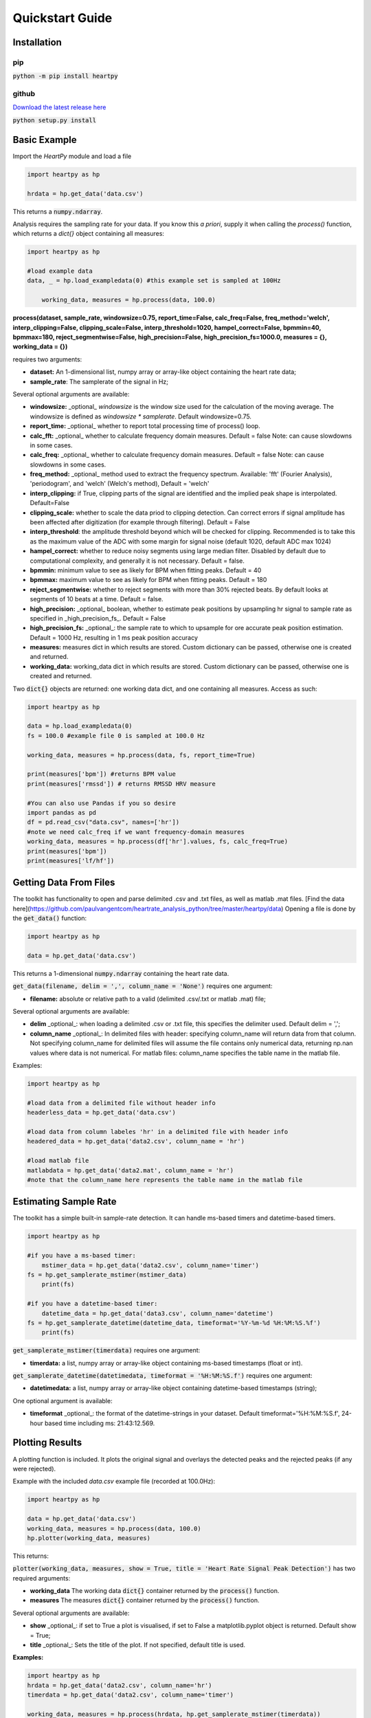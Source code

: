 .. _quickstart:

****************
Quickstart Guide
****************

Installation
============

pip
~~~
:code:`python -m pip install heartpy`

github
~~~~~~
`Download the latest release here <https://github.com/paulvangentcom/heartrate_analysis_python>`_

:code:`python setup.py install`


Basic Example
=============
Import the `HeartPy` module and load a file


.. code-block:: python

    import heartpy as hp

    hrdata = hp.get_data('data.csv')


This returns a :code:`numpy.ndarray`.

Analysis requires the sampling rate for your data. If you know this *a priori*, supply it when calling the `process()` function, which returns a `dict{}` object containing all measures:

.. code-block:: python

    import heartpy as hp

    #load example data
    data, _ = hp.load_exampledata(0) #this example set is sampled at 100Hz
    
	working_data, measures = hp.process(data, 100.0)


**process(dataset, sample_rate, windowsize=0.75, report_time=False,
calc_freq=False, freq_method='welch', interp_clipping=False, 
clipping_scale=False, interp_threshold=1020, hampel_correct=False, 
bpmmin=40, bpmmax=180, reject_segmentwise=False, 
high_precision=False, high_precision_fs=1000.0, 
measures = {}, working_data = {})**
               
requires two arguments:

* **dataset:** An 1-dimensional list, numpy array or array-like object containing the heart rate data;
* **sample_rate**: The samplerate of the signal in Hz;

Several optional arguments are available:

* **windowsize:** _optional_ `windowsize` is the window size used for the calculation of the moving average. The windowsize is defined as `windowsize * samplerate`. Default windowsize=0.75.
* **report_time:** _optional_ whether to report total processing time of process() loop.
* **calc_fft:** _optional_ whether to calculate frequency domain measures. Default = false Note: can cause slowdowns in some cases.
* **calc_freq:** _optional_ whether to calculate frequency domain measures. Default = false Note: can cause slowdowns in some cases.
* **freq_method:** _optional_ method used to extract the frequency spectrum. Available: 'fft' (Fourier Analysis), 'periodogram', and 'welch' (Welch's method), Default = 'welch'
* **interp_clipping:** if True, clipping parts of the signal are identified and the implied peak shape is interpolated. Default=False
* **clipping_scale:** whether to scale the data priod to clipping detection. Can correct errors if signal amplitude has been affected after digitization (for example through filtering). Default = False
* **interp_threshold**: the amplitude threshold beyond which will be checked for clipping. Recommended is to take this as the maximum value of the ADC with some margin for signal noise (default 1020, default ADC max 1024) 
* **hampel_correct:** whether to reduce noisy segments using large median filter. Disabled by default due to computational complexity, and generally it is not necessary. Default = false.
* **bpmmin:** minimum value to see as likely for BPM when fitting peaks. Default = 40
* **bpmmax:** maximum value to see as likely for BPM when fitting peaks. Default = 180
* **reject_segmentwise:** whether to reject segments with more than 30% rejected beats. By default looks at segments of 10 beats at a time. Default = false.
* **high_precision:** _optional_ boolean, whether to estimate peak positions by upsampling hr signal to sample rate as specified in _high_precision_fs_. Default = False
* **high_precision_fs:** _optional_: the sample rate to which to upsample for ore accurate peak position estimation. Default = 1000 Hz, resulting in 1 ms peak position accuracy


* **measures:** measures dict in which results are stored. Custom dictionary can be passed, otherwise one is created and returned.
* **working_data:** working_data dict in which results are stored. Custom dictionary can be passed, otherwise one is created and returned.

Two :code:`dict{}` objects are returned: one working data dict, and one containing all measures. Access as such:

.. code-block:: python

    import heartpy as hp

    data = hp.load_exampledata(0) 
    fs = 100.0 #example file 0 is sampled at 100.0 Hz

    working_data, measures = hp.process(data, fs, report_time=True)

    print(measures['bpm']) #returns BPM value
    print(measures['rmssd']) # returns RMSSD HRV measure

    #You can also use Pandas if you so desire
    import pandas as pd
    df = pd.read_csv("data.csv", names=['hr'])
    #note we need calc_freq if we want frequency-domain measures
    working_data, measures = hp.process(df['hr'].values, fs, calc_freq=True)
    print(measures['bpm'])
    print(measures['lf/hf'])

    
Getting Data From Files
=======================
The toolkit has functionality to open and parse delimited .csv and .txt files, as well as matlab .mat files. [Find the data here](https://github.com/paulvangentcom/heartrate_analysis_python/tree/master/heartpy/data) Opening a file is done by the :code:`get_data()` function:

.. code-block:: python

    import heartpy as hp

    data = hp.get_data('data.csv')

This returns a 1-dimensional :code:`numpy.ndarray` containing the heart rate data.

:code:`get_data(filename, delim = ',', column_name = 'None')` requires one argument:

* **filename:** absolute or relative path to a valid (delimited .csv/.txt or matlab .mat) file;

Several optional arguments are available:

* **delim** _optional_: when loading a delimited .csv or .txt file, this specifies the delimiter used. Default delim = ',';
* **column_name** _optional_: In delimited files with header: specifying column_name will return data from that column. Not specifying column_name for delimited files will assume the file contains only numerical data, returning np.nan values where data is not numerical. For matlab files: column_name specifies the table name in the matlab file.


Examples:

.. code-block:: python

    import heartpy as hp

    #load data from a delimited file without header info
    headerless_data = hp.get_data('data.csv')

    #load data from column labeles 'hr' in a delimited file with header info
    headered_data = hp.get_data('data2.csv', column_name = 'hr')

    #load matlab file
    matlabdata = hp.get_data('data2.mat', column_name = 'hr')
    #note that the column_name here represents the table name in the matlab file
        

Estimating Sample Rate
======================
The toolkit has a simple built-in sample-rate detection. It can handle ms-based timers and datetime-based timers.

.. code-block:: python

    import heartpy as hp

    #if you have a ms-based timer:
	mstimer_data = hp.get_data('data2.csv', column_name='timer')
    fs = hp.get_samplerate_mstimer(mstimer_data)
	print(fs)

    #if you have a datetime-based timer:
	datetime_data = hp.get_data('data3.csv', column_name='datetime')
    fs = hp.get_samplerate_datetime(datetime_data, timeformat='%Y-%m-%d %H:%M:%S.%f')
	print(fs)


:code:`get_samplerate_mstimer(timerdata)` requires one argument:

* **timerdata:** a list, numpy array or array-like object containing ms-based timestamps (float or int).


:code:`get_samplerate_datetime(datetimedata, timeformat = '%H:%M:%S.f')` requires one argument:

* **datetimedata:** a list, numpy array or array-like object containing datetime-based timestamps (string);

One optional argument is available:

* **timeformat** _optional_: the format of the datetime-strings in your dataset. Default timeformat='%H:%M:%S.f', 24-hour based time including ms: 21:43:12.569.


Plotting Results
================
A plotting function is included. It plots the original signal and overlays the detected peaks and the rejected peaks (if any were rejected). 

Example with the included `data.csv` example file (recorded at 100.0Hz):

.. code-block:: python

    import heartpy as hp

    data = hp.get_data('data.csv')
    working_data, measures = hp.process(data, 100.0)
    hp.plotter(working_data, measures)

This returns:

.. image:: images/output1.jpeg

:code:`plotter(working_data, measures, show = True, title = 'Heart Rate Signal Peak Detection')` has two required arguments:

* **working_data** The working data :code:`dict{}` container returned by the :code:`process()` function.
* **measures** The measures :code:`dict{}` container returned by the :code:`process()` function.

Several optional arguments are available:

* **show** _optional_: if set to True a plot is visualised, if set to False a matplotlib.pyplot object is returned. Default show = True;
* **title** _optional_: Sets the title of the plot. If not specified, default title is used.

**Examples:**

.. code-block:: python

    import heartpy as hp
    hrdata = hp.get_data('data2.csv', column_name='hr')
    timerdata = hp.get_data('data2.csv', column_name='timer')

    working_data, measures = hp.process(hrdata, hp.get_samplerate_mstimer(timerdata))

    #plot with different title
    hp.plotter(working_data, measures, title='Heart Beat Detection on Noisy Signal')


.. image:: images/output2.jpeg

Measures are only calculated for non-rejected peaks and intervals between two non-rejected peaks. Rejected detections do not influence the calculated measures.

By default a plot is visualised when plotter() is called. The function returns a matplotlib.pyplot object if the argument show=False is passed:

.. code-block:: python

    working_data, measures = hp.process(hrdata, hp.get_samplerate_mstimer(timerdata))
    plot_object = hp.plotter(working_data, measures, show=False)

This returns:

.. code-block:: python

    <module 'matplotlib.pyplot' [...]>

Object can then be saved, appended to, or visualised:

.. code-block:: python

    working_data, measures = hp.process(hrdata, hp.get_samplerate_mstimer(timerdata))
    plot_object = hp.plotter(working_data, measures, show=False)

    plot_object.savefig('plot_1.jpg') #saves the plot as JPEG image.

    plot_object.show() #displays plot 
	
	
Plotting results of segmentwise analysis
~~~~~~~~~~~~~~~~~~~~~~~~~~~~~~~~~~~~~~~~
After calling `process_segmentwise()`, the returned working_data and measures contain analysis results on the segmented data. This can be visualised using the function `segment_plotter()`:

:code:`segment_plotter(working_data, measures, title='Heart Rate Signal Peak Detection', path = '', start=0, end=None, step=1)`. The function has two required arguments:

* **working_data** The working data :code:`dict{}` container returned by the :code:`process_segmentwise()` function.
* **measures** The measures :code:`dict{}` container returned by the :code:`process_segmentwise()` function.
      
Several optional arguments are available:

* **title** _optional_: Sets the title of the plot. If not specified, default title is used.
* **path** _optional_: Where to save the plots. Folder will be created if it doesn't exist.
* **start** _optional_: segment index to start at, default = 0, beginning of segments.
* **end** _optional_: plotting stops when this segment index is reached. Default=None, which is interpreted as meaning plot until end of segment list.
* **step** _optional_: the stepsize of the plotting. Every step'th segment will be visualised. Default=1, meaning every segment.
	
	  
Getting heart rate over time
============================
There may be situations where you have a long heart rate signal, and want to compute how the heart rate measures change over time in the signal. HeartPy includes the `process_segmentwise` function that does just that!

Usage works like this:

.. code-block:: python

	working_data, measures = hp.process_segmentwise(data, sample_rate=100.0, segment_width = 40, segment_overlap = 0.25)
												
												
What this will do is segment the data into sections of 40 seconds each. In this example each window will have an overlap with the previous window of 25%, meaning each iteration the 40 second window moves by 30 seconds.

`process_segmentwist()` expects two arguments:
- data: 1-d numpy array or list containing heart rate data
- sample_rate: the sample rate with which the data is collected, in Hz

Several optional arguments are possible:

- **segment_width**: the width of the window used, in seconds.
- **segment_overlap**: the fraction of overlap between adjacent windows: 0 <= segment_overlap < 1.0
- **replace_outliers**: bool, whether to replace outliers in the computed measures with the median
- **segment_min_size**: When segmenting, the tail end of the data if often shorter than the specified size in segment_width. The tail end is only included if it is longer than the `segment_min_size`. Default = 20. Setting this too low is not recommended as it may make peak fitting unstable, and it also doesn't make much sense from a biosignal analysis perspective to use very short data segments.
- **outlier_method**: which outlier detection method to use. The interquartile-range ('iqr') or modified z-score ('z-score') methods are available as of now. Default: 'iqr'
- **mode**: 'fast' or 'full'. The 'fast' method detects peaks over the entire signal, then segments and computes heart rate and heart rate variability measures. The 'full' method segments the data first, then runs the full analysis pipelin on each segment. For small numbers of segments (<10), there is not much difference and the fast method can actually be slower. The more segments there are, the larger the difference becomes. By default you should choose the 'fast' method. If there are problems with peak fitting, consider trying the 'full' method.
- **kwargs*: you can pass all the arguments normally passed to the `process()` function at the end of the arguments here as well. These will be passed on and used in the analysis. Example:

.. code-block:: python

	working_data, measures = hp.process_segmentwise(data, sample_rate=100.0, segment_width = 40, segment_overlap = 0.25, calc_freq=True, reject_segmentwise=True, report_time=True)	
	
	
In this example the last three arguments will be passed on the the `process()` function and used in the analysis. For a full list of arguments that `process()` supports, see the `Basic Example`_


Example Notebooks are available for further reading!
====================================================
If you're looking for a few hands-on examples on how to get started with HeartPy, have a look at the links below! These notebooks show how to handle various analysis tasks with HeartPy, from smartwatch data, smart ring data, regular PPG, and regular (and very noisy) ECG. The notebooks sometimes don't render through the github engine, so either open them locally, or use an online viewer like [nbviewer](https://nbviewer.jupyter.org/).

We recommend you follow the notebooks in order:
- [1. Analysing a PPG signal](https://github.com/paulvangentcom/heartrate_analysis_python/blob/master/examples/regular_PPG/Analysing_a_PPG_signal.ipynb), a notebook for starting out with HeartPy using built-in examples.
- [2. Analysing an ECG signal](https://github.com/paulvangentcom/heartrate_analysis_python/blob/master/examples/regular_ECG/Analysing_a_regular_ECG_signal.ipynb), a notebook for working with HeartPy and typical ECG data.
- [3. Analysing smartwatch data](https://github.com/paulvangentcom/heartrate_analysis_python/blob/master/examples/smartwatch_data/Analysing_Smartwatch_Data.ipynb), a notebook on analysing low resolution PPG data from a smartwatch.
- [4. Analysing smart ring data](https://github.com/paulvangentcom/heartrate_analysis_python/blob/master/examples/smartring_data/Analysing_Smart_Ring_Data.ipynb), a notebook on analysing smart ring PPG data.
- [5. Analysing noisy ECG data](https://github.com/paulvangentcom/heartrate_analysis_python/blob/master/examples/noisy_ECG/Analysing_Noisy_ECG.ipynb), an advanced notebook on working with very noisy ECG data, using data from the MIT-BIH noise stress test dataset.